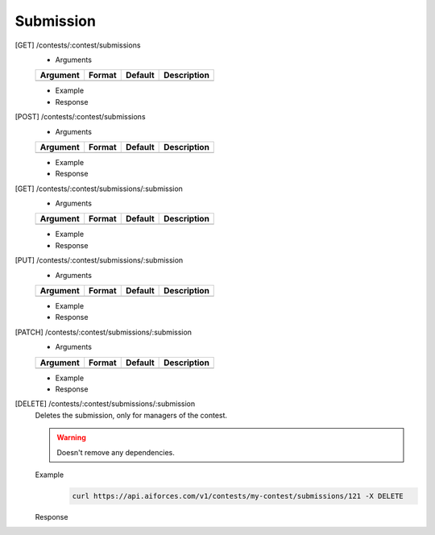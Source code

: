 Submission
----------

[GET] /contests/:contest/submissions
	- Arguments 

	.. csv-table::
		:header: "Argument", "Format", "Default", "Description"

		, , ,

	- Example

	- Response

[POST] /contests/:contest/submissions
	- Arguments 

	.. csv-table::
		:header: "Argument", "Format", "Default", "Description"

		, , ,

	- Example

	- Response

[GET] /contests/:contest/submissions/:submission
	- Arguments 

	.. csv-table::
		:header: "Argument", "Format", "Default", "Description"

		, , ,

	- Example

	- Response

[PUT] /contests/:contest/submissions/:submission
	- Arguments 

	.. csv-table::
		:header: "Argument", "Format", "Default", "Description"

		, , ,

	- Example

	- Response

[PATCH] /contests/:contest/submissions/:submission
	- Arguments 

	.. csv-table::
		:header: "Argument", "Format", "Default", "Description"

		, , ,

	- Example

	- Response

[DELETE] /contests/:contest/submissions/:submission
	Deletes the submission, only for managers of the contest.

	.. warning:: Doesn't remove any dependencies.
	Example
		.. code-block:: bash

			curl https://api.aiforces.com/v1/contests/my-contest/submissions/121 -X DELETE

	Response